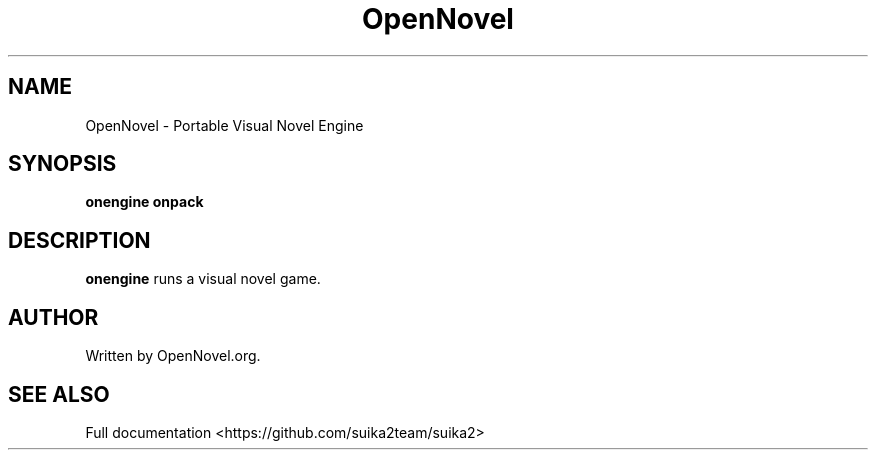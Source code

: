 .\"                                      Hey, EMACS: -*- nroff -*-
.\" (C) Copyright 2024 OpenNovel.org <info@opennovel.org>,
.\"
.TH OpenNovel 6 "November  7 2024"
.SH NAME
OpenNovel \- Portable Visual Novel Engine
.SH SYNOPSIS
.B onengine
.B onpack
.br
.SH DESCRIPTION
\fBonengine\fP runs a visual novel game.
.br
.SH AUTHOR
Written by OpenNovel.org.
.SH SEE ALSO
Full documentation <https://github.com/suika2team/suika2>
